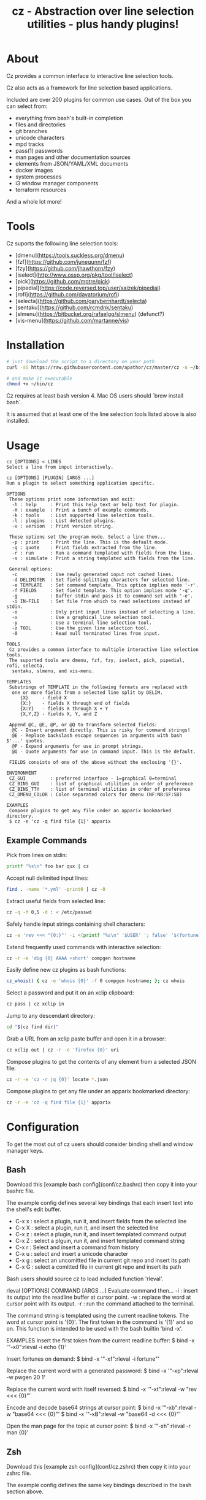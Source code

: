 #+TITLE: cz - Abstraction over line selection utilities - plus handy plugins!
#+OPTIONS: ^:{}

* About
Cz provides a common interface to interactive line selection tools.

Cz also acts as a framework for line selection based applications.

Included are over 200 plugins for common use cases. Out of the box you can select from:

 - everything from bash's built-in completion
 - files and directories
 - git branches
 - unicode characters
 - mpd tracks
 - pass(1) passwords
 - man pages and other documentation sources
 - elements from JSON/YAML/XML documents
 - docker images
 - system processes
 - i3 window manager components
 - terraform resources

And a whole lot more!

* Tools

Cz suports the following line selection tools:
 - [dmenu](https://tools.suckless.org/dmenu)
 - [fzf](https://github.com/junegunn/fzf)
 - [fzy](https://github.com/jhawthorn/fzy)
 - [iselect](http://www.ossp.org/pkg/tool/iselect)
 - [pick](https://github.com/mptre/pick)
 - [pipedial](https://code.reversed.top/user/xaizek/pipedial)
 - [rofi](https://github.com/davatorium/rofi)
 - [selecta](https://github.com/garybernhardt/selecta)
 - [sentaku](https://github.com/rcmdnk/sentaku)
 - [slmenu](https://bitbucket.org/rafaelgg/slmenu) (defunct?)
 - [vis-menu](https://github.com/martanne/vis)

* Installation

#+BEGIN_SRC sh
# just download the script to a directory on your path
curl -sS https://raw.githubusercontent.com/apathor/cz/master/cz -o ~/bin/cz

# and make it executable
chmod +x ~/bin/cz
#+END_SRC

Cz requires at least bash version 4. Mac OS users should `brew install bash`.

It is assumed that at least one of the line selection tools listed above is also installed.

* Usage

#+BEGIN_SRC text
cz [OPTIONS] < LINES
Select a line from input interactively.

cz [OPTIONS] [PLUGIN] [ARGS ...]
Run a plugin to select something application specific.

OPTIONS
 These options print some information and exit:
  -h : help     : Print this help text or help text for plugin.
  -H : example  : Print a bunch of example commands.
  -k : tools    : List supported line selection tools.
  -l : plugins  : List detected plugins.
  -v : version  : Print version string.

 These options set the program mode. Select a line then...
  -p : print    : Print the line. This is the default mode.
  -q : quote    : Print fields extracted from the line.
  -r : run      : Run a command templated with fields from the line.
  -s : simulate : Print a string templated with fields from the line.

 General options:
  -c            : Use newly generated input not cached lines.
  -d DELIMITER  : Set field splitting characters for selected line.
  -e TEMPLATE   : Set command template. This option implies mode '-r'.
  -f FIELDS     : Set field template. This option implies mode '-q'.
  -g            : Buffer stdin and pass it to command set with '-e'.
  -i IN-FILE    : Set file from which to read selections instead of stdin.
  -o            : Only print input lines instead of selecting a line.
  -x            : Use a graphical line selection tool.
  -y            : Use a terminal line selection tool.
  -z TOOL       : Use the given line selection tool.
  -0            : Read null terminated lines from input.

TOOLS
 Cz provides a common interface to multiple interactive line selection tools.
 The suported tools are dmenu, fzf, fzy, iselect, pick, pipedial, rofi, selecta,
  sentaku, slmenu, and vis-menu.

TEMPLATES
 Substrings of TEMPLATE in the following formats are replaced with
  one or more fields from a selected line split by DELIM.
     {X}     - field X
     {X:}    - fields X through end of fields
     {X:Y}   - fields X through X + Y
     {X,Y,Z} - fields X, Y, and Z

 Append @C, @E, @P, or @Q to transform selected fields:
  @C - Insert argument directly. This is risky for command strings!
  @E - Replace backslash escape sequences in arguments with bash $'...' quotes.
  @P - Expand arguments for use in prompt strings.
  @Q - Quote arguments for use in command input. This is the default.

 FIELDS consists of one of the above without the enclosing '{}'.

ENVIRONMENT
 CZ_GUI         : preferred interface - 1=graphical 0=terminal
 CZ_BINS_GUI    : list of graphical utilities in order of preference
 CZ_BINS_TTY    : list of terminal utilities in order of preference
 CZ_DMENU_COLOR : Colon separated colors for dmenu (NF:NB:SF:SB)

EXAMPLES
 Compose plugins to get any file under an apparix bookmarked directory.
 $ cz -e 'cz -q find file {1}' apparix
#+END_SRC

** Example Commands

Pick from lines on stdin:
#+BEGIN_SRC sh
printf "%s\n" foo bar qux | cz
#+END_SRC

Accept null delimited input lines:
#+BEGIN_SRC sh
  find . -name '*.yml' -print0 | cz -0
#+END_SRC

Extract useful fields from selected line:
#+BEGIN_SRC sh
  cz -q -f 0,5 -d : < /etc/passwd
#+END_SRC

Safely handle input strings containing shell characters:
#+BEGIN_SRC sh
  cz -e 'rev <<< "{0:}"' -i <(printf "%s\n" '$USER' '; false' '$(fortune)')
#+END_SRC

Extend frequently used commands with interactive selection:
#+BEGIN_SRC sh
  cz -r -e 'dig {0} AAAA +short' compgen hostname
#+END_SRC

Easily define new cz plugins as bash functions:
#+BEGIN_SRC sh
  cz_whois() { cz -e 'whois {0}' -f 0 compgen hostname; }; cz whois
#+END_SRC

Select a password and put it on an xclip clipboard:
#+BEGIN_SRC sh
  cz pass | cz xclip in
#+END_SRC

Jump to any descendant directory:
#+BEGIN_SRC sh
  cd "$(cz find dir)"
#+END_SRC

Grab a URL from an xclip paste buffer and open it in a browser:
#+BEGIN_SRC sh
  cz xclip out | cz -r -e 'firefox {0}' uri
#+END_SRC

Compose plugins to get the contents of any element from a selected JSON file:
#+BEGIN_SRC sh
  cz -r -e 'cz -r jq {0}' locate *.json
#+END_SRC

Compose plugins to get any file under an apparix bookmarked directory:
#+BEGIN_SRC sh
  cz -r -e 'cz -q find file {1}' apparix
#+END_SRC

* Configuration
To get the most out of cz users should consider binding shell and window manager keys.

** Bash

Download this [example bash config](conf/cz.bashrc) then copy it into your bashrc file.

The example config defines several key bindings that each insert text into the shell's edit buffer.
 - C-x x : select a plugin, run it, and insert fields from the selected line
 - C-x X : select a plugin, run it, and insert the selected line
 - C-x z : select a plugin, run it, and insert templated command output
 - C-x Z : select a plguin, run it, and insert templated command string
 - C-x r : Select and insert a command from history
 - C-x u : select and insert a unicode character
 - C-x g : select an uncomitted file in current git repo and insert its path
 - C-x G : select a comitted file in current git repo and insert its path

Bash users should source cz to load included function 'rleval'.

#+END_SRC
rleval [OPTIONS] COMMAND [ARGS ...]
Evaluate command then...
 -i : insert its output into the readline buffer at cursor point.
 -w : replace the word at cursor point with its output.
 -r : run the command attached to the terminal.

The command string is templated using the current readline tokens.
The word at cursor point is '{0}'. The first token in the command is '{1}' and so on.
This function is intended to be used with the bash builtin 'bind -x'.

EXAMPLES
 Insert the first token from the current readline buffer:
 $ bind -x '"\C-x0":rleval -i echo {1}'

 Insert fortunes on demand:
 $ bind -x '"\C-xf":rleval -i fortune"'

 Replace the current word with a generated password:
 $ bind -x '"\C-xp":rleval -w pwgen 20 1'

 Replace the current word with itself reversed:
 $ bind -x '"\C-xt":rleval -w "rev <<< {0}"'

 Encode and decode base64 strings at cursor point:
 $ bind -x '"\C-xb":rleval -w "base64 <<< {0}"'
 $ bind -x '"\C-xB":rleval -w "base64 -d <<< {0}"'

 Open the man page for the topic at cursor point:
 $ bind -x '"\C-xh":rleval -r man {0}'
#+END_SRC

** Zsh

Download this [example zsh config](conf/cz.zshrc) then copy it into your zshrc file.

The example config defines the same key bindings described in the bash section above.

** i3 Window Manager

Download this [example i3 config](conf/cz-i3.conf) then copy it into your i3 config.

The example config defines the following key bindings:

 - Mod-x : select a plugin, run it, and put fields from selected line into a clipboard
 - Mod-X : select a plugin, run it, and put selected line into a clipboard
 - Mod-z : select a plugin, run it, and put command output into a clipboard
 - Mod-Z : select a plguin, run it, and put command string into a clipboard
 - Mod-c : select a command and run it
 - Mod-C : select a clipboard and pipe its contents through the selected command
 - Mod-o : select a clipboard then select from URLs extracted from its contents to open in a browser
 - Mod-Shift-Space : select an i3 a tag and jump to the selected window
 - Mod-Tab : select an i3 window and jump to it
 - Mod-Shift-Tab : select an i3 workspace and switch to it

* Plugins

Cz considers any command starting with 'cz_' a valid plugin.

Plugins should:

 - print usage text if the CZ_HELP environment variable is non-empty
 - provide some application specific input to cz
 - run cz with application specific options (-d, -e, -f, -i)
 - run cz without setting one of the mode options (-p, -q, -r, -s)

** Example - bash function

A function like the following can be defined in your bash configuration:

#+BEGIN_SRC sh
cz_fruit() {
  if [ -n "$CZ_HELP" ]; then
    printf "cz fruit\nSelect a fruit\n" >&2
    return 0
  fi
  cz -e 'printf "Go %s!\n" {0}' \
    -i <(printf "%s\n" apple banana grapefruit orange)
}

#+END_SRC

** Example - external program

Use your favorite language! Put the following in a file called 'cz_twos' on your path:

#+BEGIN_SRC perl
#!/usr/bin/env perl
use strict;
use warnings;

if($ENV{"CZ_HELP"}) {
  print STDERR "cz twos\nSelect from powers of two.\n";
  exit 0;
}

open(my $pipe, "|-", "cz -f 1");
print $pipe $_ for map { sprintf "%d %d\n", $_, 2 ** $_ } (1..32);
close($pipe);
#+END_SRC


* Name
#+BEGIN_SRC text
seize
To fall or rush upon suddenly and lay hold of; to gripe or grasp suddenly;
*to reach and grasp*.
#+END_SRC
